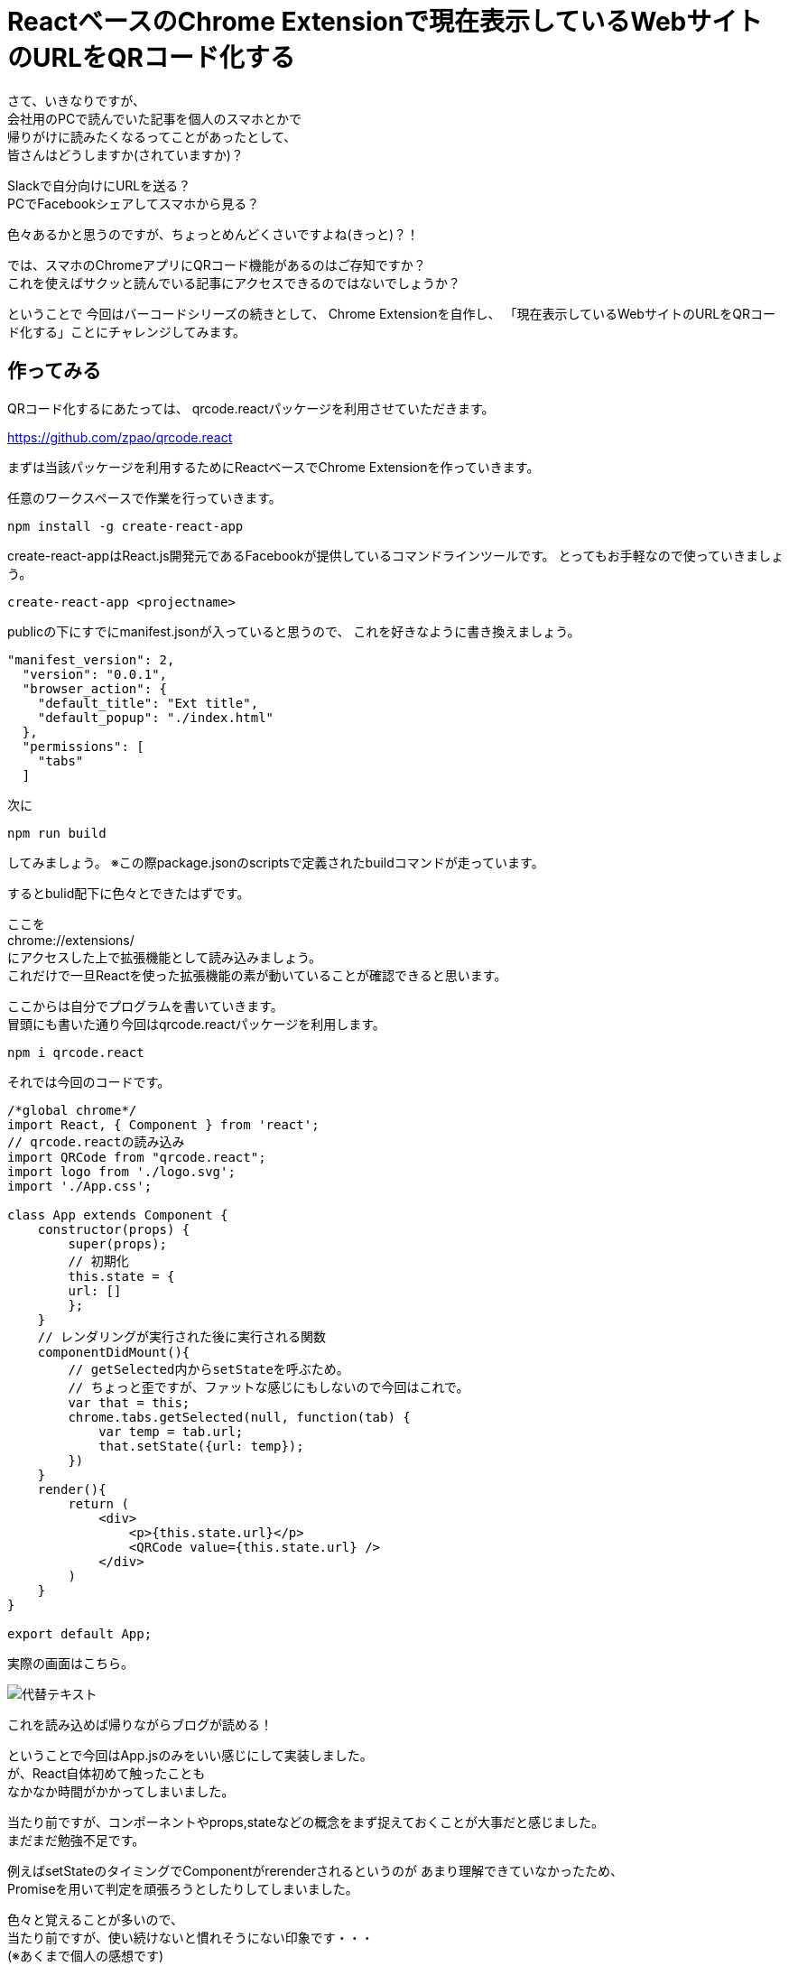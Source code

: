 = ReactベースのChrome Extensionで現在表示しているWebサイトのURLをQRコード化する
:hp-alt-title: QR-code-the-URL-of-the-Web-site-currently-displayed-on-React-based-Chrome-extension
:hp-tags: Chrome Extension,React,QRcode

さて、いきなりですが、 +
会社用のPCで読んでいた記事を個人のスマホとかで +
帰りがけに読みたくなるってことがあったとして、 +
皆さんはどうしますか(されていますか)？

Slackで自分向けにURLを送る？ +
PCでFacebookシェアしてスマホから見る？

色々あるかと思うのですが、ちょっとめんどくさいですよね(きっと)？！

では、スマホのChromeアプリにQRコード機能があるのはご存知ですか？ +
これを使えばサクッと読んでいる記事にアクセスできるのではないでしょうか？

ということで
今回はバーコードシリーズの続きとして、
Chrome Extensionを自作し、
「現在表示しているWebサイトのURLをQRコード化する」ことにチャレンジしてみます。

## 作ってみる

QRコード化するにあたっては、
qrcode.reactパッケージを利用させていただきます。

https://github.com/zpao/qrcode.react

まずは当該パッケージを利用するためにReactベースでChrome Extensionを作っていきます。

任意のワークスペースで作業を行っていきます。

`npm install -g create-react-app`

create-react-appはReact.js開発元であるFacebookが提供しているコマンドラインツールです。
とってもお手軽なので使っていきましょう。

`create-react-app <projectname>`

publicの下にすでにmanifest.jsonが入っていると思うので、
これを好きなように書き換えましょう。

[source, rust]
----

"manifest_version": 2,
  "version": "0.0.1",
  "browser_action": {
    "default_title": "Ext title",
    "default_popup": "./index.html"
  },
  "permissions": [
    "tabs"
  ]
----

次に

`npm run build`

してみましょう。
※この際package.jsonのscriptsで定義されたbuildコマンドが走っています。

するとbulid配下に色々とできたはずです。

ここを +
chrome://extensions/ +
にアクセスした上で拡張機能として読み込みましょう。 +
これだけで一旦Reactを使った拡張機能の素が動いていることが確認できると思います。

ここからは自分でプログラムを書いていきます。 +
冒頭にも書いた通り今回はqrcode.reactパッケージを利用します。

`npm i qrcode.react`

それでは今回のコードです。

[source, rust]
----

/*global chrome*/
import React, { Component } from 'react';
// qrcode.reactの読み込み
import QRCode from "qrcode.react";
import logo from './logo.svg';
import './App.css';

class App extends Component {
    constructor(props) {
        super(props);
        // 初期化
        this.state = {
        url: []
        };
    }
    // レンダリングが実行された後に実行される関数
    componentDidMount(){
        // getSelected内からsetStateを呼ぶため。
        // ちょっと歪ですが、ファットな感じにもしないので今回はこれで。
        var that = this;
        chrome.tabs.getSelected(null, function(tab) {
            var temp = tab.url;
            that.setState({url: temp});
        })
    }
    render(){
        return (
            <div>
                <p>{this.state.url}</p>
                <QRCode value={this.state.url} />
            </div>
        )
    }
}

export default App;

----


実際の画面はこちら。

image::http://tech.innovation.co.jp/images/ozasa/qrcode.png[代替テキスト]

これを読み込めば帰りながらブログが読める！

ということで今回はApp.jsのみをいい感じにして実装しました。 +
が、React自体初めて触ったことも +
なかなか時間がかかってしまいました。

当たり前ですが、コンポーネントやprops,stateなどの概念をまず捉えておくことが大事だと感じました。 +
まだまだ勉強不足です。

例えばsetStateのタイミングでComponentがrerenderされるというのが
あまり理解できていなかったため、 +
Promiseを用いて判定を頑張ろうとしたりしてしまいました。

色々と覚えることが多いので、 +
当たり前ですが、使い続けないと慣れそうにない印象です・・・ +
(※あくまで個人の感想です)

ちなみに今回の実装で +
React以外で地味にハマったポイントはESLintでした。

`npm run build`

とかの時に構文チェックとして裏ではESLintが動いてくれているのですが、 +
最初は

`'chrome' is not defined no-undef`

とエラーを出してしまいました。

chrome.*APIを利用するためにも、
特定のグローバル変数を許可するためのコメントを書かないといけないようです。

`/\*global chrome*/`

学びが多い実装となりました。 +
こちらからは以上です。